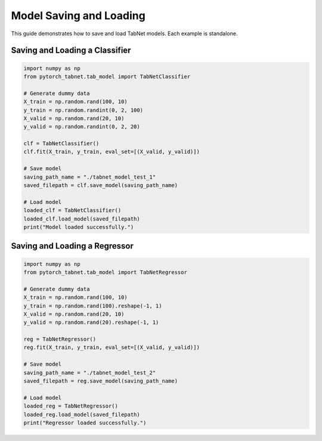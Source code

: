 Model Saving and Loading
=============================

This guide demonstrates how to save and load TabNet models. Each example is standalone.

Saving and Loading a Classifier
------------------------------

.. code-block:: python

   import numpy as np
   from pytorch_tabnet.tab_model import TabNetClassifier

   # Generate dummy data
   X_train = np.random.rand(100, 10)
   y_train = np.random.randint(0, 2, 100)
   X_valid = np.random.rand(20, 10)
   y_valid = np.random.randint(0, 2, 20)

   clf = TabNetClassifier()
   clf.fit(X_train, y_train, eval_set=[(X_valid, y_valid)])

   # Save model
   saving_path_name = "./tabnet_model_test_1"
   saved_filepath = clf.save_model(saving_path_name)

   # Load model
   loaded_clf = TabNetClassifier()
   loaded_clf.load_model(saved_filepath)
   print("Model loaded successfully.")

Saving and Loading a Regressor
-----------------------------

.. code-block:: python

   import numpy as np
   from pytorch_tabnet.tab_model import TabNetRegressor

   # Generate dummy data
   X_train = np.random.rand(100, 10)
   y_train = np.random.rand(100).reshape(-1, 1)
   X_valid = np.random.rand(20, 10)
   y_valid = np.random.rand(20).reshape(-1, 1)

   reg = TabNetRegressor()
   reg.fit(X_train, y_train, eval_set=[(X_valid, y_valid)])

   # Save model
   saving_path_name = "./tabnet_model_test_2"
   saved_filepath = reg.save_model(saving_path_name)

   # Load model
   loaded_reg = TabNetRegressor()
   loaded_reg.load_model(saved_filepath)
   print("Regressor loaded successfully.")

